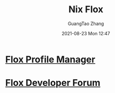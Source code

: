 :PROPERTIES:
:ID:       b3c9df6e-64f4-4fc1-a2e5-1db7d1aff68d
:public: true
:END:
#+TITLE: Nix Flox
#+AUTHOR: GuangTao Zhang
#+EMAIL: gtrunsec@hardenedlinux.org
#+DATE: 2021-08-23 Mon 12:47



* [[https://beta.floxdev.com/profiles][Flox Profile Manager]]

* [[https://discourse.floxdev.com/login][Flox Developer Forum]]
